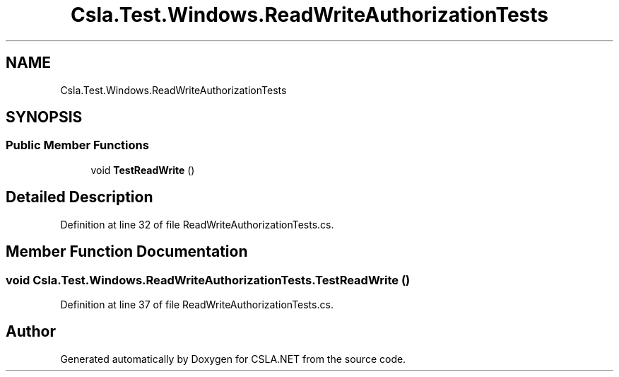 .TH "Csla.Test.Windows.ReadWriteAuthorizationTests" 3 "Wed Jul 21 2021" "Version 5.4.2" "CSLA.NET" \" -*- nroff -*-
.ad l
.nh
.SH NAME
Csla.Test.Windows.ReadWriteAuthorizationTests
.SH SYNOPSIS
.br
.PP
.SS "Public Member Functions"

.in +1c
.ti -1c
.RI "void \fBTestReadWrite\fP ()"
.br
.in -1c
.SH "Detailed Description"
.PP 
Definition at line 32 of file ReadWriteAuthorizationTests\&.cs\&.
.SH "Member Function Documentation"
.PP 
.SS "void Csla\&.Test\&.Windows\&.ReadWriteAuthorizationTests\&.TestReadWrite ()"

.PP
Definition at line 37 of file ReadWriteAuthorizationTests\&.cs\&.

.SH "Author"
.PP 
Generated automatically by Doxygen for CSLA\&.NET from the source code\&.
